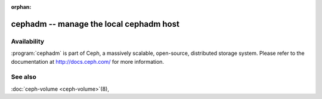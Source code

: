 :orphan:

=========================================
 cephadm -- manage the local cephadm host
=========================================


.. argparse::
   :ref: cephadm_bin._get_parser
   :prog: cephadm


Availability
============

:program:`cephadm` is part of Ceph, a massively scalable, open-source, distributed storage system. Please refer to
the documentation at http://docs.ceph.com/ for more information.


See also
========

:doc:`ceph-volume <ceph-volume>`\(8),
